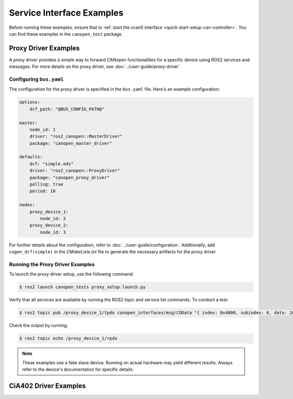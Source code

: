 Service Interface Examples
==========================

Before running these examples, ensure that to :ref:`start the vcan0 interface <quick-start-setup-can-controller>`.
You can find these examples in the ``canopen_test`` package.

Proxy Driver Examples
---------------------
A proxy driver provides a simple way to forward CANopen functionalities for a specific device using ROS2 services and messages. For more details on the proxy driver, see :doc:`../user-guide/proxy-driver`.

Configuring ``bus.yaml``
~~~~~~~~~~~~~~~~~~~~~~~~
The configuration for the proxy driver is specified in the ``bus.yaml`` file. Here's an example configuration:

.. code-block:: yaml

    options:
        dcf_path: "@BUS_CONFIG_PATH@"

    master:
        node_id: 1
        driver: "ros2_canopen::MasterDriver"
        package: "canopen_master_driver"

    defaults:
        dcf: "simple.eds"
        driver: "ros2_canopen::ProxyDriver"
        package: "canopen_proxy_driver"
        polling: true
        period: 10

    nodes:
        proxy_device_1:
            node_id: 2
        proxy_device_2:
            node_id: 3

For further details about the configuration, refer to :doc:`../user-guide/configuration`. Additionally, add ``cogen_dcf(simple)`` in the *CMakeLists.txt* file to generate the necessary artifacts for the proxy driver.

Running the Proxy Driver Examples
~~~~~~~~~~~~~~~~~~~~~~~~~~~~~~~~~
To launch the proxy driver setup, use the following command:

.. code-block:: bash

    $ ros2 launch canopen_tests proxy_setup.launch.py

Verify that all services are available by running the ROS2 topic and service list commands. To conduct a test:

.. code-block:: bash

    $ ros2 topic pub /proxy_device_1/tpdo canopen_interfaces/msg/COData "{ index: 0x4000, subindex: 0, data: 200 }"

Check the output by running:

.. code-block:: bash

    $ ros2 topic echo /proxy_device_1/rpdo

.. note::

    These examples use a fake slave device. Running on actual hardware may yield different results.
    Always refer to the device's documentation for specific details.

CiA402 Driver Examples
-----------------------
